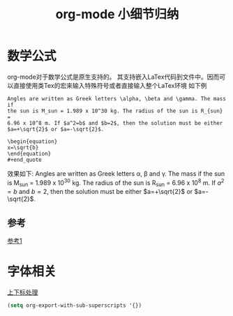 #+TITLE: org-mode 小细节归纳

* 数学公式

  org-mode对于数学公式是原生支持的。
  其支持嵌入LaTex代码到文件中。因而可以直接使用类Tex的宏来输入特殊符号或者直接输入整个LaTex环境
  如下例
  : Angles are written as Greek letters \alpha, \beta and \gamma. The mass if
  : the sun is M_sun = 1.989 x 10^30 kg. The radius of the sun is R_{sun} =
  : 6.96 x 10^8 m. If $a^2=b$ and $b=2$, then the solution must be either
  : $a=+\sqrt{2}$ or $a=-\sqrt{2}$.

  : \begin{equation}
  : x=\sqrt{b}
  : \end{equation}
  : #+end_quote
  效果如下:
  Angles are written as Greek letters \alpha, \beta and \gamma. The mass if
  the sun is M_sun = 1.989 x 10^30 kg. The radius of the sun is R_{sun} =
  6.96 x 10^8 m. If $a^2=b$ and $b=2$, then the solution must be either
  $a=+\sqrt{2}$ or $a=-\sqrt{2}$.
  
  \begin{equation}
  x=\sqrt{b}
  \end{equation}
** 参考
   [[http://www.cnblogs.com/Open_Source/archive/2011/07/17/2108747.html#sec-11-5][参考1]]
   
* 字体相关
  [[http://www.bagualu.net/wordpress/archives/6551][上下标处理]]
#+begin_src emacs-lisp
(setq org-export-with-sub-superscripts '{})
#+end_src  
